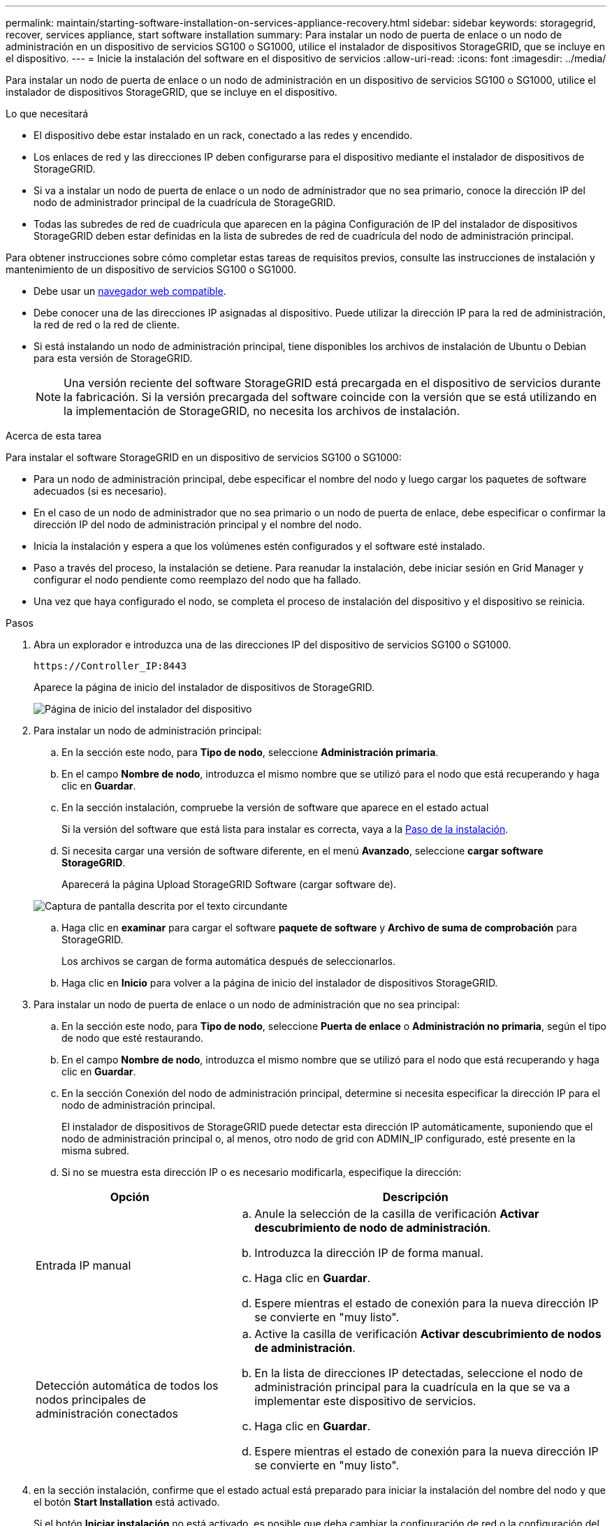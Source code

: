 ---
permalink: maintain/starting-software-installation-on-services-appliance-recovery.html 
sidebar: sidebar 
keywords: storagegrid, recover, services appliance, start software installation 
summary: Para instalar un nodo de puerta de enlace o un nodo de administración en un dispositivo de servicios SG100 o SG1000, utilice el instalador de dispositivos StorageGRID, que se incluye en el dispositivo. 
---
= Inicie la instalación del software en el dispositivo de servicios
:allow-uri-read: 
:icons: font
:imagesdir: ../media/


[role="lead"]
Para instalar un nodo de puerta de enlace o un nodo de administración en un dispositivo de servicios SG100 o SG1000, utilice el instalador de dispositivos StorageGRID, que se incluye en el dispositivo.

.Lo que necesitará
* El dispositivo debe estar instalado en un rack, conectado a las redes y encendido.
* Los enlaces de red y las direcciones IP deben configurarse para el dispositivo mediante el instalador de dispositivos de StorageGRID.
* Si va a instalar un nodo de puerta de enlace o un nodo de administrador que no sea primario, conoce la dirección IP del nodo de administrador principal de la cuadrícula de StorageGRID.
* Todas las subredes de red de cuadrícula que aparecen en la página Configuración de IP del instalador de dispositivos StorageGRID deben estar definidas en la lista de subredes de red de cuadrícula del nodo de administración principal.


Para obtener instrucciones sobre cómo completar estas tareas de requisitos previos, consulte las instrucciones de instalación y mantenimiento de un dispositivo de servicios SG100 o SG1000.

* Debe usar un xref:../admin/web-browser-requirements.adoc[navegador web compatible].
* Debe conocer una de las direcciones IP asignadas al dispositivo. Puede utilizar la dirección IP para la red de administración, la red de red o la red de cliente.
* Si está instalando un nodo de administración principal, tiene disponibles los archivos de instalación de Ubuntu o Debian para esta versión de StorageGRID.
+

NOTE: Una versión reciente del software StorageGRID está precargada en el dispositivo de servicios durante la fabricación. Si la versión precargada del software coincide con la versión que se está utilizando en la implementación de StorageGRID, no necesita los archivos de instalación.



.Acerca de esta tarea
Para instalar el software StorageGRID en un dispositivo de servicios SG100 o SG1000:

* Para un nodo de administración principal, debe especificar el nombre del nodo y luego cargar los paquetes de software adecuados (si es necesario).
* En el caso de un nodo de administrador que no sea primario o un nodo de puerta de enlace, debe especificar o confirmar la dirección IP del nodo de administración principal y el nombre del nodo.
* Inicia la instalación y espera a que los volúmenes estén configurados y el software esté instalado.
* Paso a través del proceso, la instalación se detiene. Para reanudar la instalación, debe iniciar sesión en Grid Manager y configurar el nodo pendiente como reemplazo del nodo que ha fallado.
* Una vez que haya configurado el nodo, se completa el proceso de instalación del dispositivo y el dispositivo se reinicia.


.Pasos
. Abra un explorador e introduzca una de las direcciones IP del dispositivo de servicios SG100 o SG1000.
+
`+https://Controller_IP:8443+`

+
Aparece la página de inicio del instalador de dispositivos de StorageGRID.

+
image::../media/services_appliance_installer_gateway_node.png[Página de inicio del instalador del dispositivo]

. Para instalar un nodo de administración principal:
+
.. En la sección este nodo, para *Tipo de nodo*, seleccione *Administración primaria*.
.. En el campo *Nombre de nodo*, introduzca el mismo nombre que se utilizó para el nodo que está recuperando y haga clic en *Guardar*.
.. En la sección instalación, compruebe la versión de software que aparece en el estado actual
+
Si la versión del software que está lista para instalar es correcta, vaya a la <<installation_section_step,Paso de la instalación>>.

.. Si necesita cargar una versión de software diferente, en el menú *Avanzado*, seleccione *cargar software StorageGRID*.
+
Aparecerá la página Upload StorageGRID Software (cargar software de).

+
image::../media/upload_sw_for_pa_on_sga1000.png[Captura de pantalla descrita por el texto circundante]

.. Haga clic en *examinar* para cargar el software *paquete de software* y *Archivo de suma de comprobación* para StorageGRID.
+
Los archivos se cargan de forma automática después de seleccionarlos.

.. Haga clic en *Inicio* para volver a la página de inicio del instalador de dispositivos StorageGRID.


. Para instalar un nodo de puerta de enlace o un nodo de administración que no sea principal:
+
.. En la sección este nodo, para *Tipo de nodo*, seleccione *Puerta de enlace* o *Administración no primaria*, según el tipo de nodo que esté restaurando.
.. En el campo *Nombre de nodo*, introduzca el mismo nombre que se utilizó para el nodo que está recuperando y haga clic en *Guardar*.
.. En la sección Conexión del nodo de administración principal, determine si necesita especificar la dirección IP para el nodo de administración principal.
+
El instalador de dispositivos de StorageGRID puede detectar esta dirección IP automáticamente, suponiendo que el nodo de administración principal o, al menos, otro nodo de grid con ADMIN_IP configurado, esté presente en la misma subred.

.. Si no se muestra esta dirección IP o es necesario modificarla, especifique la dirección:


+
[cols="1a,2a"]
|===
| Opción | Descripción 


 a| 
Entrada IP manual
 a| 
.. Anule la selección de la casilla de verificación *Activar descubrimiento de nodo de administración*.
.. Introduzca la dirección IP de forma manual.
.. Haga clic en *Guardar*.
.. Espere mientras el estado de conexión para la nueva dirección IP se convierte en "muy listo".




 a| 
Detección automática de todos los nodos principales de administración conectados
 a| 
.. Active la casilla de verificación *Activar descubrimiento de nodos de administración*.
.. En la lista de direcciones IP detectadas, seleccione el nodo de administración principal para la cuadrícula en la que se va a implementar este dispositivo de servicios.
.. Haga clic en *Guardar*.
.. Espere mientras el estado de conexión para la nueva dirección IP se convierte en "muy listo".


|===
. [[installation_section_step]]en la sección instalación, confirme que el estado actual está preparado para iniciar la instalación del nombre del nodo y que el botón *Start Installation* está activado.
+
Si el botón *Iniciar instalación* no está activado, es posible que deba cambiar la configuración de red o la configuración del puerto. Para obtener instrucciones, consulte las instrucciones de instalación y mantenimiento del aparato.

. En la página de inicio del instalador de dispositivos StorageGRID, haga clic en *Iniciar instalación*.
+
El estado actual cambia a "'instalación en curso'" y se muestra la página de instalación del monitor.

+

NOTE: Si necesita acceder a la página de instalación del monitor manualmente, haga clic en *instalación del monitor* en la barra de menús.



.Información relacionada
xref:../sg100-1000/index.adoc[Servicios de aplicaciones SG100 y SG1000]
